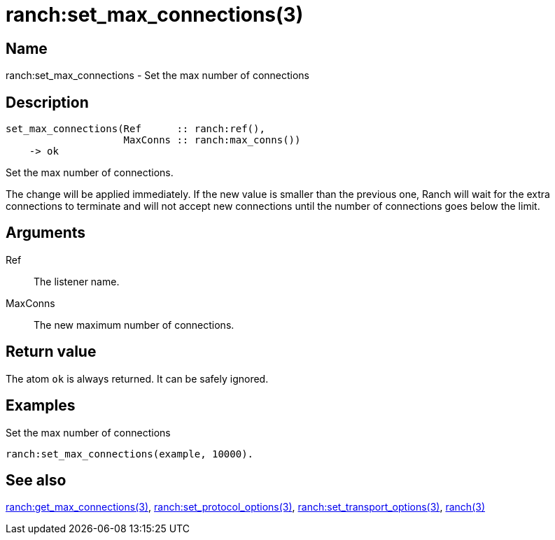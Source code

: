 = ranch:set_max_connections(3)

== Name

ranch:set_max_connections - Set the max number of connections

== Description

[source,erlang]
----
set_max_connections(Ref      :: ranch:ref(),
                    MaxConns :: ranch:max_conns())
    -> ok
----

Set the max number of connections.

The change will be applied immediately. If the new value is
smaller than the previous one, Ranch will wait for the extra
connections to terminate and will not accept new connections
until the number of connections goes below the limit.

== Arguments

Ref::

The listener name.

MaxConns::

The new maximum number of connections.

== Return value

The atom `ok` is always returned. It can be safely ignored.

== Examples

.Set the max number of connections
[source,erlang]
----
ranch:set_max_connections(example, 10000).
----

== See also

link:man:ranch:get_max_connections(3)[ranch:get_max_connections(3)],
link:man:ranch:set_protocol_options(3)[ranch:set_protocol_options(3)],
link:man:ranch:set_transport_options(3)[ranch:set_transport_options(3)],
link:man:ranch(3)[ranch(3)]
